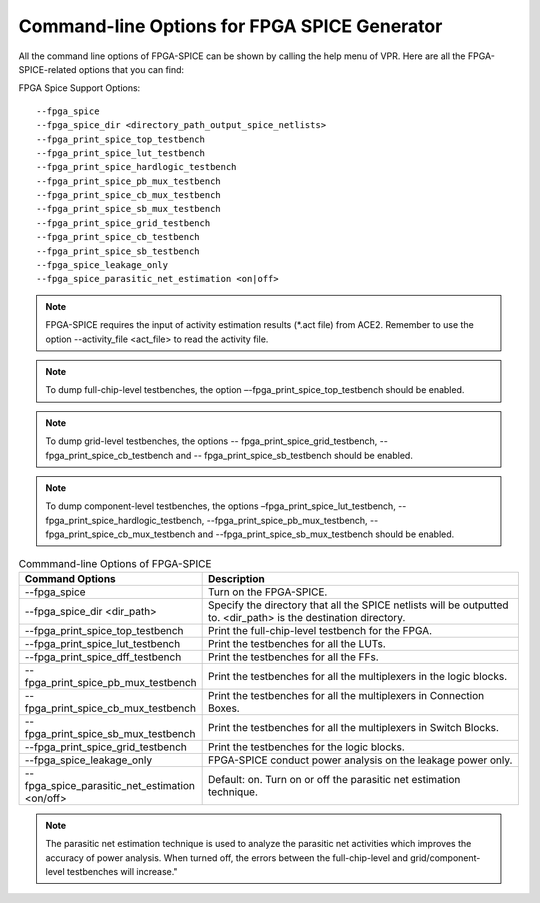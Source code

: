 Command-line Options for FPGA SPICE Generator
=================================================
All the command line options of FPGA-SPICE can be shown by calling the help menu of VPR. Here are all the FPGA-SPICE-related options that you can find:

FPGA Spice Support Options::

--fpga_spice
--fpga_spice_dir <directory_path_output_spice_netlists>
--fpga_print_spice_top_testbench
--fpga_print_spice_lut_testbench
--fpga_print_spice_hardlogic_testbench
--fpga_print_spice_pb_mux_testbench
--fpga_print_spice_cb_mux_testbench
--fpga_print_spice_sb_mux_testbench
--fpga_print_spice_grid_testbench
--fpga_print_spice_cb_testbench
--fpga_print_spice_sb_testbench
--fpga_spice_leakage_only
--fpga_spice_parasitic_net_estimation <on|off>

.. note:: FPGA-SPICE requires the input of activity estimation results (\*.act file) from ACE2. 
   Remember to use the option --activity_file <act_file> to read the activity file. 

.. note::  To dump full-chip-level testbenches, the option –-fpga_print_spice_top_testbench should be enabled. 
   
.. note:: To dump grid-level testbenches, the options -- fpga_print_spice_grid_testbench, -- fpga_print_spice_cb_testbench and -- fpga_print_spice_sb_testbench should be enabled. 
  
.. note::  To dump component-level testbenches, the options –fpga_print_spice_lut_testbench, --fpga_print_spice_hardlogic_testbench, --fpga_print_spice_pb_mux_testbench, --fpga_print_spice_cb_mux_testbench and --fpga_print_spice_sb_mux_testbench should be enabled. 

.. csv-table:: Commmand-line Options of FPGA-SPICE
   :header: "Command Options", "Description"
   :widths: 15, 30

   "--fpga_spice", "Turn on the FPGA-SPICE."
   "--fpga_spice_dir <dir_path>", "Specify the directory that all the SPICE netlists will be outputted to. <dir_path> is the destination directory."
   "--fpga_print_spice_top_testbench", "Print the full-chip-level testbench for the FPGA."
   "--fpga_print_spice_lut_testbench", "Print the testbenches for all the LUTs."
   "--fpga_print_spice_dff_testbench", "Print the testbenches for all the FFs."
   "--fpga_print_spice_pb_mux_testbench", "Print the testbenches for all the multiplexers in the logic blocks."
   "--fpga_print_spice_cb_mux_testbench", "Print the testbenches for all the multiplexers in Connection Boxes."
   "-- fpga_print_spice_sb_mux_testbench", "Print the testbenches for all the multiplexers in Switch Blocks."
   "--fpga_print_spice_grid_testbench", "Print the testbenches for the logic blocks."
   "--fpga_spice_leakage_only", "FPGA-SPICE conduct power analysis on the leakage power only."
   "--fpga_spice_parasitic_net_estimation <on/off>", "Default: on. Turn on or off the parasitic net estimation technique."

.. note:: The parasitic net estimation technique is used to analyze the parasitic net activities which improves the accuracy of power analysis. When turned off, the errors between the full-chip-level and grid/component-level testbenches will increase."

